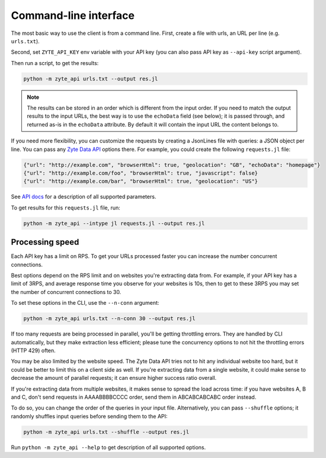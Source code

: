 .. _`command_line`:

======================
Command-line interface
======================

The most basic way to use the client is from a command line.
First, create a file with urls, an URL per line (e.g. ``urls.txt``).

Second, set ``ZYTE_API_KEY`` env variable with your
API key (you can also pass API key as ``--api-key`` script
argument).

Then run a script, to get the results:

.. code-block:: shell

    python -m zyte_api urls.txt --output res.jl

.. note::
    The results can be stored in an order which is different from the input
    order. If you need to match the output results to the input URLs, the
    best way is to use the ``echoData`` field (see below); it is passed through,
    and returned as-is in the ``echoData`` attribute. By default it will
    contain the input URL the content belongs to.

If you need more flexibility, you can customize the requests by creating
a JsonLines file with queries: a JSON object per line. You can pass any
`Zyte Data API`_ options there. For example, you could create the following
``requests.jl`` file:

.. code-block:: json

    {"url": "http://example.com", "browserHtml": true, "geolocation": "GB", "echoData": "homepage"}
    {"url": "http://example.com/foo", "browserHtml": true, "javascript": false}
    {"url": "http://example.com/bar", "browserHtml": true, "geolocation": "US"}

See `API docs`_ for a description of all supported parameters.

.. _API docs: https://docs.zyte.com/zyte-api/openapi.html
.. _Zyte Data API: https://docs.zyte.com/zyte-api/get-started.html

To get results for this ``requests.jl`` file, run:

.. code-block:: shell

    python -m zyte_api --intype jl requests.jl --output res.jl

Processing speed
~~~~~~~~~~~~~~~~

Each API key has a limit on RPS. To get your URLs processed faster you can
increase the number concurrent connections.

Best options depend on the RPS limit and on websites you're extracting
data from. For example, if your API key has a limit of 3RPS, and average
response time you observe for your websites is 10s, then to get to these
3RPS you may set the number of concurrent connections to 30.

To set these options in the CLI, use the ``--n-conn`` argument:

.. code-block:: shell

    python -m zyte_api urls.txt --n-conn 30 --output res.jl

If too many requests are being processed in parallel, you'll be getting
throttling errors. They are handled by CLI automatically, but they make
extraction less efficient; please tune the concurrency options to
not hit the throttling errors (HTTP 429) often.

You may be also limited by the website speed. The Zyte Data API tries not to hit
any individual website too hard, but it could be better to limit this on
a client side as well. If you're extracting data from a single website,
it could make sense to decrease the amount of parallel requests; it can ensure
higher success ratio overall.

If you're extracting data from multiple websites, it makes sense to spread the
load across time: if you have websites A, B and C, don't send requests in
AAAABBBBCCCC order, send them in ABCABCABCABC order instead.

To do so, you can change the order of the queries in your input file.
Alternatively, you can pass ``--shuffle`` options; it randomly shuffles
input queries before sending them to the API:

.. code-block:: shell

    python -m zyte_api urls.txt --shuffle --output res.jl

Run ``python -m zyte_api --help`` to get description of all supported
options.
